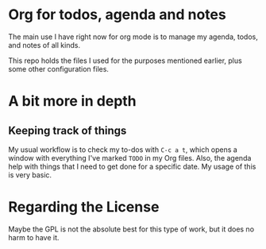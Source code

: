 * Org for todos, agenda and notes

The main use I have right now for org mode
is to manage my agenda, todos, and notes
of all kinds.

This repo holds the files I used
for the purposes mentioned earlier,
plus some other configuration files.

* A bit more in depth

** Keeping track of things

My usual workflow is to check my to-dos with =C-c a t=,
which opens a window with everything I've marked =TODO= in my Org files.
Also, the agenda help with things that I need to get done for a specific date.
My usage of this is very basic.

* Regarding the License

Maybe the GPL is not the absolute best for this type of work,
but it does no harm to have it.
